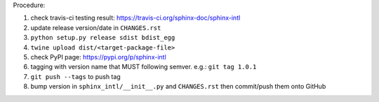 .. release procedure

Procedure:

1. check travis-ci testing result: https://travis-ci.org/sphinx-doc/sphinx-intl
2. update release version/date in ``CHANGES.rst``
3. ``python setup.py release sdist bdist_egg``
4. ``twine upload dist/<target-package-file>``
5. check PyPI page: https://pypi.org/p/sphinx-intl
6. tagging with version name that MUST following semver. e.g.: ``git tag 1.0.1``
7. ``git push --tags`` to push tag
8. bump version in ``sphinx_intl/__init__.py`` and ``CHANGES.rst`` then commit/push
   them onto GitHub
